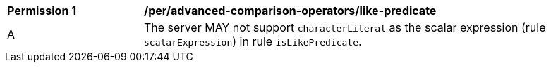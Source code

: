 [[per_advanced-comparison-operators_like-predicate]]
[width="90%",cols="2,6a"]
|===
^|*Permission {counter:per-id}* |*/per/advanced-comparison-operators/like-predicate*
^|A |The server MAY not support `characterLiteral` as the scalar expression (rule `scalarExpression`) in rule `isLikePredicate`.
|===
